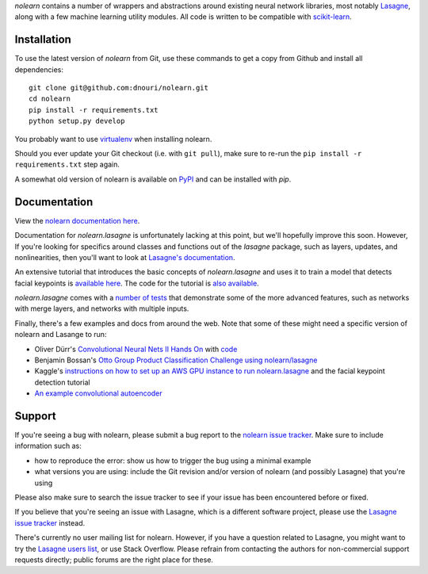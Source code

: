 *nolearn* contains a number of wrappers and abstractions around
existing neural network libraries, most notably `Lasagne
<http://lasagne.readthedocs.org/>`_, along with a few machine learning
utility modules.  All code is written to be compatible with
`scikit-learn <http://scikit-learn.org/>`_.

.. image:: https://travis-ci.org/dnouri/nolearn.svg?branch=master
    :target: https://travis-ci.org/dnouri/nolearn

Installation
============

To use the latest version of *nolearn* from Git, use these commands to
get a copy from Github and install all dependencies::

  git clone git@github.com:dnouri/nolearn.git
  cd nolearn
  pip install -r requirements.txt
  python setup.py develop

You probably want to use `virtualenv <https://virtualenv.pypa.io>`_
when installing nolearn.

Should you ever update your Git checkout (i.e. with ``git pull``),
make sure to re-run the ``pip install -r requirements.txt`` step
again.

A somewhat old version of nolearn is available on `PyPI
<https://pypi.python.org/pypi/nolearn>`_ and can be installed with
*pip*.

Documentation
=============

View the `nolearn documentation here
<http://packages.python.org/nolearn/>`_.

Documentation for *nolearn.lasagne* is unfortunately lacking at this
point, but we'll hopefully improve this soon.  However, If you're
looking for specifics around classes and functions out of the
*lasagne* package, such as layers, updates, and nonlinearities, then
you'll want to look at `Lasagne's documentation
<http://lasagne.readthedocs.org/>`_.

An extensive tutorial that introduces the basic concepts of
*nolearn.lasagne* and uses it to train a model that detects facial
keypoints is `available here
<http://danielnouri.org/notes/2014/12/17/using-convolutional-neural-nets-to-detect-facial-keypoints-tutorial/>`_.
The code for the tutorial is `also available
<https://github.com/dnouri/kfkd-tutorial>`_.

*nolearn.lasagne* comes with a `number of tests
<https://github.com/dnouri/nolearn/tree/master/nolearn/lasagne/tests>`_
that demonstrate some of the more advanced features, such as networks
with merge layers, and networks with multiple inputs.

Finally, there's a few examples and docs from around the web.  Note
that some of these might need a specific version of nolearn and
Lasange to run:

- Oliver Dürr's `Convolutional Neural Nets II Hands On
  <https://home.zhaw.ch/~dueo/bbs/files/ConvNets_24_April.pdf>`_ with
  `code <https://github.com/oduerr/dl_tutorial/tree/master/lasagne>`_

- Benjamin Bossan's `Otto Group Product Classification Challenge
  using nolearn/lasagne
  <https://github.com/ottogroup/kaggle/blob/master/Otto_Group_Competition.ipynb>`_

- Kaggle's `instructions on how to set up an AWS GPU instance to run
  nolearn.lasagne
  <https://www.kaggle.com/c/facial-keypoints-detection/details/deep-learning-tutorial>`_
  and the facial keypoint detection tutorial

- `An example convolutional autoencoder
  <https://github.com/mikesj-public/convolutional_autoencoder/blob/master/mnist_conv_autoencode.ipynb>`_

Support
=======

If you're seeing a bug with nolearn, please submit a bug report to the
`nolearn issue tracker <https://github.com/dnouri/nolearn/issues>`_.
Make sure to include information such as:

- how to reproduce the error: show us how to trigger the bug using a
  minimal example

- what versions you are using: include the Git revision and/or version
  of nolearn (and possibly Lasagne) that you're using

Please also make sure to search the issue tracker to see if your issue
has been encountered before or fixed.

If you believe that you're seeing an issue with Lasagne, which is a
different software project, please use the `Lasagne issue tracker
<https://github.com/Lasagne/Lasagne/issues>`_ instead.

There's currently no user mailing list for nolearn.  However, if you
have a question related to Lasagne, you might want to try the `Lasagne
users list <https://groups.google.com/d/forum/lasagne-users>`_, or use
Stack Overflow.  Please refrain from contacting the authors for
non-commercial support requests directly; public forums are the right
place for these.
